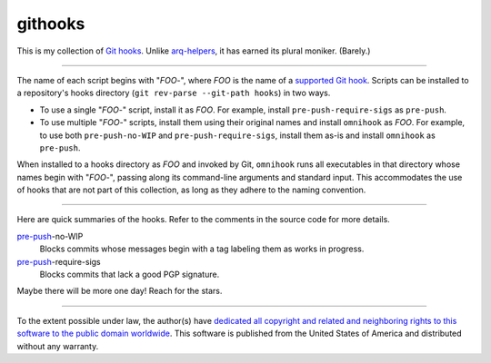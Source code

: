 .. .github/README.rst
   ------------------

   SPDX-License-Identifier: CC0-1.0

   Written in 2020, 2022 by Lawrence Velazquez <vq@larryv.me>.

   To the extent possible under law, the author(s) have dedicated all
   copyright and related and neighboring rights to this software to the
   public domain worldwide.  This software is distributed without any
   warranty.

   You should have received a copy of the CC0 Public Domain Dedication
   along with this software.  If not, see
   <https://creativecommons.org/publicdomain/zero/1.0/>.


githooks
========

This is my collection of `Git hooks`_. Unlike arq-helpers_, it has earned its
plural moniker. (Barely.)

----

The name of each script begins with "*FOO*-", where *FOO* is the name of
a `supported Git hook`_. Scripts can be installed to a repository's hooks
directory (``git rev-parse --git-path hooks``) in two ways.

-   To use a single "*FOO*-" script, install it as *FOO*. For example,
    install ``pre-push-require-sigs`` as ``pre-push``.
-   To use multiple "*FOO*-" scripts, install them using their original names
    and install ``omnihook`` as *FOO*. For example, to use both
    ``pre-push-no-WIP`` and ``pre-push-require-sigs``, install them as-is and
    install ``omnihook`` as ``pre-push``.

When installed to a hooks directory as *FOO* and invoked by Git, ``omnihook``
runs all executables in that directory whose names begin with "*FOO*-",
passing along its command-line arguments and standard input. This accommodates
the use of hooks that are not part of this collection, as long as they adhere
to the naming convention.

----

Here are quick summaries of the hooks. Refer to the comments in the source
code for more details.

pre-push_-no-WIP
    Blocks commits whose messages begin with a tag labeling them as works in
    progress.
pre-push_-require-sigs
    Blocks commits that lack a good PGP signature.

Maybe there will be more one day! Reach for the stars.

----

To the extent possible under law, the author(s) have `dedicated all
copyright and related and neighboring rights to this software to the
public domain worldwide`_.  This software is published from the United
States of America and distributed without any warranty.


.. _Git hooks: https://git-scm.com/docs/githooks/2.24.0
.. _arq-helpers: https://github.com/larryv/arq-helpers
.. _supported Git hook: https://git-scm.com/docs/githooks/2.24.0#_hooks
.. _pre-push: https://git-scm.com/docs/githooks/2.24.0#_pre_push
.. _dedicated all copyright and related and neighboring rights to this software to the public domain worldwide:
   https://creativecommons.org/publicdomain/zero/1.0/
